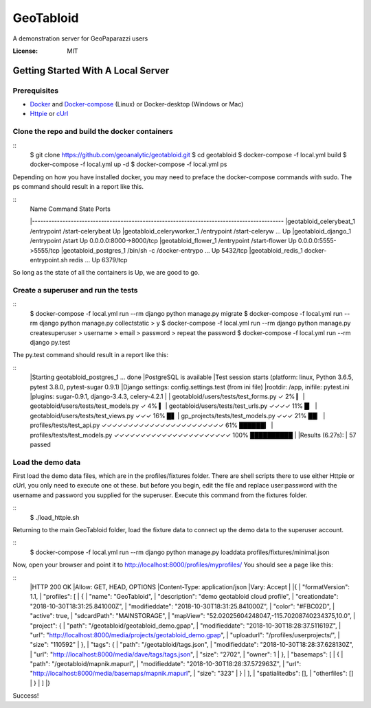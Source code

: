 GeoTabloid
==========

A demonstration server for GeoPaparazzi users

.. image:: https://img.shields.io/badge/built%20with-Cookiecutter%20Django-ff69b4.svg
     :target: https://github.com/pydanny/cookiecutter-django/
     :alt: Built with Cookiecutter Django


:License: MIT

Getting Started With A Local Server
^^^^^^^^^^^^^^^^^^^^^^^^^^^^^^^^^^^

Prerequisites
-------------

* Docker_ and Docker-compose_ (Linux) or Docker-desktop (Windows or Mac)
* Httpie_ or cUrl_

.. _Docker: https://www.docker.com/products
.. _Docker-compose: https://docs.docker.com/compose/install/
.. _Httpie: https://httpie.org/
.. _cUrl: https://curl.haxx.se/


Clone the repo and build the docker containers
----------------------------------------------

::
    $ git clone https://github.com/geoanalytic/geotabloid.git
    $ cd geotabloid
    $ docker-compose -f local.yml build
    $ docker-compose -f local.yml up -d
    $ docker-compose -f local.yml ps

Depending on how you have installed docker, you may need to preface the docker-compose commands with sudo.
The ps command should result in a report like this.

::
    |              Name                         Command               State           Ports
    |-------------------------------------------------------------------------------------------
    |geotabloid_celerybeat_1     /entrypoint /start-celerybeat    Up
    |geotabloid_celeryworker_1   /entrypoint /start-celeryw ...   Up
    |geotabloid_django_1         /entrypoint /start               Up      0.0.0.0:8000->8000/tcp
    |geotabloid_flower_1         /entrypoint /start-flower        Up      0.0.0.0:5555->5555/tcp
    |geotabloid_postgres_1       /bin/sh -c /docker-entrypo ...   Up      5432/tcp
    |geotabloid_redis_1          docker-entrypoint.sh redis ...   Up      6379/tcp

So long as the state of all the containers is Up, we are good to go.

Create a superuser and run the tests
------------------------------------

::
    $ docker-compose -f local.yml run --rm django python manage.py migrate
    $ docker-compose -f local.yml run --rm django python manage.py collectstatic
    > y
    $ docker-compose -f local.yml run --rm django python manage.py createsuperuser
    > username
    > email
    > password
    > repeat the password
    $ docker-compose -f local.yml run --rm django py.test

The py.test command should result in a report like this:

::
    |Starting geotabloid_postgres_1 ... done
    |PostgreSQL is available
    |Test session starts (platform: linux, Python 3.6.5, pytest 3.8.0, pytest-sugar 0.9.1)
    |Django settings: config.settings.test (from ini file)
    |rootdir: /app, inifile: pytest.ini
    |plugins: sugar-0.9.1, django-3.4.3, celery-4.2.1
    |
    | geotabloid/users/tests/test_forms.py ✓                                                                                       2% ▎
    | geotabloid/users/tests/test_models.py ✓                                                                                      4% ▍
    | geotabloid/users/tests/test_urls.py ✓✓✓✓                                                                                    11% █▏
    | geotabloid/users/tests/test_views.py ✓✓✓                                                                                    16% █▋
    | gp_projects/tests/test_models.py ✓✓✓                                                                                        21% ██▏
    | profiles/tests/test_api.py ✓✓✓✓✓✓✓✓✓✓✓✓✓✓✓✓✓✓✓✓✓✓✓                                                                          61% ██████▎
    | profiles/tests/test_models.py ✓✓✓✓✓✓✓✓✓✓✓✓✓✓✓✓✓✓✓✓✓✓                                                                       100% ██████████
    |
    |Results (6.27s):
    |      57 passed

Load the demo data
------------------

First load the demo data files, which are in the profiles/fixtures folder.  There are shell scripts there to use either Httpie or cUrl, you only need to execute one ot these. but before you begin, edit the file and replace user:password with the username and password you supplied for the superuser.
Execute this command from the fixtures folder.

::
    $ ./load_httpie.sh

Returning to the main GeoTabloid folder, load the fixture data to connect up the demo data to the superuser account.

::
    $ docker-compose -f local.yml run --rm django python manage.py loaddata profiles/fixtures/minimal.json

Now, open your browser and point it to http://localhost:8000/profiles/myprofiles/
You should see a page like this:

::
    |HTTP 200 OK
    |Allow: GET, HEAD, OPTIONS
    |Content-Type: application/json
    |Vary: Accept
    |
    |{
    |    "formatVersion": 1.1,
    |    "profiles": [
    |        {
    |            "name": "GeoTabloid",
    |            "description": "demo geotabloid cloud profile",
    |            "creationdate": "2018-10-30T18:31:25.841000Z",
    |            "modifieddate": "2018-10-30T18:31:25.841000Z",
    |            "color": "#FBC02D",
    |            "active": true,
    |            "sdcardPath": "MAINSTORAGE",
    |            "mapView": "52.02025604248047,-115.70208740234375,10.0",
    |            "project": {
    |                "path": "/geotabloid/geotabloid_demo.gpap",
    |                "modifieddate": "2018-10-30T18:28:37.511619Z",
    |                "url": "http://localhost:8000/media/projects/geotabloid_demo.gpap",
    |                "uploadurl": "/profiles/userprojects/",
    |                "size": "110592"
    |            },
    |            "tags": {
    |                "path": "/geotabloid/tags.json",
    |                "modifieddate": "2018-10-30T18:28:37.628130Z",
    |                "url": "http://localhost:8000/media/dave/tags/tags.json",
    |                "size": "2702",
    |                "owner": 1
    |            },
    |            "basemaps": [
    |                {
    |                    "path": "/geotabloid/mapnik.mapurl",
    |                    "modifieddate": "2018-10-30T18:28:37.572963Z",
    |                    "url": "http://localhost:8000/media/basemaps/mapnik.mapurl",
    |                    "size": "323"
    |                }
    |            ],
    |            "spatialitedbs": [],
    |            "otherfiles": []
    |        }
    |    ]
    |}

Success!

